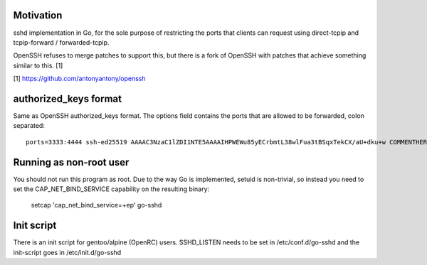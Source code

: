 Motivation
==========

sshd implementation in Go, for the sole purpose of restricting the ports that
clients can request using direct-tcpip and tcpip-forward / forwarded-tcpip.

OpenSSH refuses to merge patches to support this, but there is a fork of OpenSSH
with patches that achieve something similar to this. [1]


[1] https://github.com/antonyantony/openssh

authorized_keys format
======================

Same as OpenSSH authorized_keys format.
The options field contains the ports that are allowed to be forwarded, colon separated::

    ports=3333:4444 ssh-ed25519 AAAAC3NzaC1lZDI1NTE5AAAAIHPWEWu85yECrbmtL38wlFua3tBSqxTekCX/aU+dku+w COMMENTHERE

Running as non-root user
========================

You should not run this program as root. Due to the way Go is implemented,
setuid is non-trivial, so instead you need to set the CAP_NET_BIND_SERVICE
capability on the resulting binary:

    setcap 'cap_net_bind_service=+ep' go-sshd

Init script
===========

There is an init script for gentoo/alpine (OpenRC) users. SSHD_LISTEN needs to
be set in /etc/conf.d/go-sshd and the init-script goes in /etc/init.d/go-sshd
